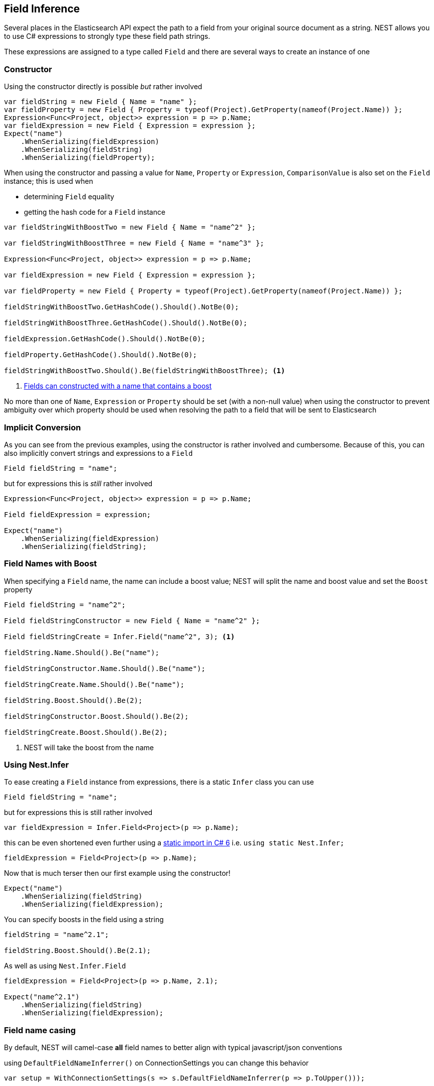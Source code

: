 :ref_current: https://www.elastic.co/guide/en/elasticsearch/reference/2.3

:github: https://github.com/elastic/elasticsearch-net

:nuget: https://www.nuget.org/packages

////
IMPORTANT NOTE
==============
This file has been generated from https://github.com/elastic/elasticsearch-net/tree/2.x/src/Tests/ClientConcepts/HighLevel/Inference/FieldInference.doc.cs. 
If you wish to submit a PR for any spelling mistakes, typos or grammatical errors for this file,
please modify the original csharp file found at the link and submit the PR with that change. Thanks!
////

[[field-inference]]
== Field Inference

Several places in the Elasticsearch API expect the path to a field from your original source document as a string.
NEST allows you to use C# expressions to strongly type these field path strings.

These expressions are assigned to a type called `Field` and there are several ways to create an instance of one

=== Constructor

Using the constructor directly is possible _but_ rather involved 

[source,csharp]
----
var fieldString = new Field { Name = "name" };
var fieldProperty = new Field { Property = typeof(Project).GetProperty(nameof(Project.Name)) };
Expression<Func<Project, object>> expression = p => p.Name;
var fieldExpression = new Field { Expression = expression };
Expect("name")
    .WhenSerializing(fieldExpression)
    .WhenSerializing(fieldString)
    .WhenSerializing(fieldProperty);
----

When using the constructor and passing a value for `Name`, `Property` or `Expression`,`ComparisonValue` is also set on the `Field` instance; this is used when

* determining `Field` equality

* getting the hash code for a `Field` instance

[source,csharp]
----
var fieldStringWithBoostTwo = new Field { Name = "name^2" };

var fieldStringWithBoostThree = new Field { Name = "name^3" };

Expression<Func<Project, object>> expression = p => p.Name;

var fieldExpression = new Field { Expression = expression };

var fieldProperty = new Field { Property = typeof(Project).GetProperty(nameof(Project.Name)) };

fieldStringWithBoostTwo.GetHashCode().Should().NotBe(0);

fieldStringWithBoostThree.GetHashCode().Should().NotBe(0);

fieldExpression.GetHashCode().Should().NotBe(0);

fieldProperty.GetHashCode().Should().NotBe(0);

fieldStringWithBoostTwo.Should().Be(fieldStringWithBoostThree); <1>
----
<1> <<field-name-with-boost,Fields can constructed with a name that contains a boost>>

No more than one of `Name`, `Expression` or `Property` should be set (with a non-null value) when using the constructor
to prevent ambiguity over which property should be used when resolving the path to a field that will be sent to Elasticsearch

=== Implicit Conversion

As you can see from the previous examples, using the constructor is rather involved and cumbersome.
Because of this, you can also implicitly convert strings and expressions to a `Field` 

[source,csharp]
----
Field fieldString = "name";
----

but for expressions this is _still_ rather involved 

[source,csharp]
----
Expression<Func<Project, object>> expression = p => p.Name;

Field fieldExpression = expression;

Expect("name")
    .WhenSerializing(fieldExpression)
    .WhenSerializing(fieldString);
----

[[field-name-with-boost]]
=== Field Names with Boost

When specifying a `Field` name, the name can include a boost value; NEST will split the name and boost
value and set the `Boost` property

[source,csharp]
----
Field fieldString = "name^2";

Field fieldStringConstructor = new Field { Name = "name^2" };

Field fieldStringCreate = Infer.Field("name^2", 3); <1>

fieldString.Name.Should().Be("name");

fieldStringConstructor.Name.Should().Be("name");

fieldStringCreate.Name.Should().Be("name");

fieldString.Boost.Should().Be(2);

fieldStringConstructor.Boost.Should().Be(2);

fieldStringCreate.Boost.Should().Be(2);
----
<1> NEST will take the boost from the name

[[nest-infer]]
=== Using Nest.Infer

To ease creating a `Field` instance from expressions, there is a static `Infer` class you can use

[source,csharp]
----
Field fieldString = "name";
----

but for expressions this is still rather involved 

[source,csharp]
----
var fieldExpression = Infer.Field<Project>(p => p.Name);
----

this can be even shortened even further using a https://msdn.microsoft.com/en-us/library/sf0df423.aspx#Anchor_0[static import in C# 6] i.e.
			 `using static Nest.Infer;`

[source,csharp]
----
fieldExpression = Field<Project>(p => p.Name);
----

Now that is much terser then our first example using the constructor! 

[source,csharp]
----
Expect("name")
    .WhenSerializing(fieldString)
    .WhenSerializing(fieldExpression);
----

You can specify boosts in the field using a string 

[source,csharp]
----
fieldString = "name^2.1";

fieldString.Boost.Should().Be(2.1);
----

As well as using `Nest.Infer.Field` 

[source,csharp]
----
fieldExpression = Field<Project>(p => p.Name, 2.1);

Expect("name^2.1")
    .WhenSerializing(fieldString)
    .WhenSerializing(fieldExpression);
----

[[camel-casing]]
=== Field name casing

By default, NEST will camel-case **all** field names to better align with typical
javascript/json conventions

using `DefaultFieldNameInferrer()` on ConnectionSettings you can change this behavior 

[source,csharp]
----
var setup = WithConnectionSettings(s => s.DefaultFieldNameInferrer(p => p.ToUpper()));

setup.Expect("NAME").WhenSerializing(Field<Project>(p => p.Name));
----

However `string` types are *always* passed along verbatim 

[source,csharp]
----
setup.Expect("NaMe").WhenSerializing<Field>("NaMe");
----

if you want the same behavior for expressions, simply pass a Func<string,string> to `DefaultFieldNameInferrer`
to make no changes to the name

[source,csharp]
----
setup = WithConnectionSettings(s => s.DefaultFieldNameInferrer(p => p));

setup.Expect("Name").WhenSerializing(Field<Project>(p => p.Name));
----

=== Complex field name expressions 

You can follow your property expression to any depth. Here we are traversing to the `LeadDeveloper` `FirstName` 

[source,csharp]
----
Expect("leadDeveloper.firstName").WhenSerializing(Field<Project>(p => p.LeadDeveloper.FirstName));
----

When dealing with collection indexers, the indexer access is ignored allowing you to traverse into properties of collections 

[source,csharp]
----
Expect("curatedTags").WhenSerializing(Field<Project>(p => p.CuratedTags[0]));
----

Similarly, LINQ's `.First()` method also works 

[source,csharp]
----
Expect("curatedTags").WhenSerializing(Field<Project>(p => p.CuratedTags.First()));

Expect("curatedTags.added").WhenSerializing(Field<Project>(p => p.CuratedTags[0].Added));

Expect("curatedTags.name").WhenSerializing(Field<Project>(p => p.CuratedTags.First().Name));
----

NOTE: Remember, these are _expressions_ and not actual code that will be executed

An indexer on a dictionary is assumed to describe a property name 

[source,csharp]
----
Expect("metadata.hardcoded").WhenSerializing(Field<Project>(p => p.Metadata["hardcoded"]));

Expect("metadata.hardcoded.created").WhenSerializing(Field<Project>(p => p.Metadata["hardcoded"].Created));
----

A cool feature here is that we'll evaluate variables passed to an indexer 

[source,csharp]
----
var variable = "var";

Expect("metadata.var").WhenSerializing(Field<Project>(p => p.Metadata[variable]));

Expect("metadata.var.created").WhenSerializing(Field<Project>(p => p.Metadata[variable].Created));
----

If you are using Elasticearch's multi fields, which you really should as they allow
you to analyze a string in a number of different ways, these __"virtual"__ sub fields
do not always map back on to your POCO. By calling `.Suffix()` on expressions, you describe the sub fields that
should be mapped and <<auto-map, how they are mapped>>

[source,csharp]
----
Expect("leadDeveloper.firstName.raw").WhenSerializing(
    Field<Project>(p => p.LeadDeveloper.FirstName.Suffix("raw")));

Expect("curatedTags.raw").WhenSerializing(
    Field<Project>(p => p.CuratedTags[0].Suffix("raw")));

Expect("curatedTags.raw").WhenSerializing(
    Field<Project>(p => p.CuratedTags.First().Suffix("raw")));

Expect("curatedTags.added.raw").WhenSerializing(
    Field<Project>(p => p.CuratedTags[0].Added.Suffix("raw")));

Expect("metadata.hardcoded.raw").WhenSerializing(
    Field<Project>(p => p.Metadata["hardcoded"].Suffix("raw")));

Expect("metadata.hardcoded.created.raw").WhenSerializing(
    Field<Project>(p => p.Metadata["hardcoded"].Created.Suffix("raw")));
----

You can even chain `.Suffix()` calls to any depth!

[source,csharp]
----
Expect("curatedTags.name.raw.evendeeper").WhenSerializing(
    Field<Project>(p => p.CuratedTags.First().Name.Suffix("raw").Suffix("evendeeper")));
----

Variables passed to suffix will be evaluated as well 

[source,csharp]
----
var suffix = "unanalyzed";

Expect("metadata.var.unanalyzed").WhenSerializing(
    Field<Project>(p => p.Metadata[variable].Suffix(suffix)));

Expect("metadata.var.created.unanalyzed").WhenSerializing(
    Field<Project>(p => p.Metadata[variable].Created.Suffix(suffix)));
----

Suffixes can also be appended to expressions using `.AppendSuffix()`. This is useful in cases where you want to apply the same suffix
to a list of fields.

Here we have a list of expressions 

[source,csharp]
----
var expressions = new List<Expression<Func<Project, object>>>
{
    p => p.Name,
    p => p.Description,
    p => p.CuratedTags.First().Name,
    p => p.LeadDeveloper.FirstName,
    p => p.Metadata["hardcoded"]
};
----

and we want to append the suffix "raw" to each 

[source,csharp]
----
var fieldExpressions =
    expressions.Select<Expression<Func<Project, object>>, Field>(e => e.AppendSuffix("raw")).ToList();

Expect("name.raw").WhenSerializing(fieldExpressions[0]);

Expect("description.raw").WhenSerializing(fieldExpressions[1]);

Expect("curatedTags.name.raw").WhenSerializing(fieldExpressions[2]);

Expect("leadDeveloper.firstName.raw").WhenSerializing(fieldExpressions[3]);

Expect("metadata.hardcoded.raw").WhenSerializing(fieldExpressions[4]);
----

or we might even want to chain multiple `.AppendSuffix()` calls 

[source,csharp]
----
var multiSuffixFieldExpressions =
    expressions.Select<Expression<Func<Project, object>>, Field>(e => e.AppendSuffix("raw").AppendSuffix("evendeeper")).ToList();

Expect("name.raw.evendeeper").WhenSerializing(multiSuffixFieldExpressions[0]);

Expect("description.raw.evendeeper").WhenSerializing(multiSuffixFieldExpressions[1]);

Expect("curatedTags.name.raw.evendeeper").WhenSerializing(multiSuffixFieldExpressions[2]);

Expect("leadDeveloper.firstName.raw.evendeeper").WhenSerializing(multiSuffixFieldExpressions[3]);

Expect("metadata.hardcoded.raw.evendeeper").WhenSerializing(multiSuffixFieldExpressions[4]);
----

=== Attribute based naming

Using NEST's property attributes you can specify a new name for the properties

[source,csharp]
----
public class BuiltIn
{
    [String(Name = "naam")]
    public string Name { get; set; }
}
----

[source,csharp]
----
Expect("naam").WhenSerializing(Field<BuiltIn>(p => p.Name));
----

Starting with NEST 2.x, we also ask the serializer if it can resolve a property to a name.
Here we ask the default `JsonNetSerializer` to resolve a property name and it takes
the `JsonPropertyAttribute` into account

[source,csharp]
----
public class SerializerSpecific
{
    [JsonProperty("nameInJson")]
    public string Name { get; set; }
}
----

[source,csharp]
----
Expect("nameInJson").WhenSerializing(Field<SerializerSpecific>(p => p.Name));
----

If both a NEST property attribute and a serializer specific attribute are present on a property,
**NEST attributes take precedence**

[source,csharp]
----
public class Both
{
    [String(Name = "naam")]
    [JsonProperty("nameInJson")]
    public string Name { get; set; }
}
----

[source,csharp]
----
Expect("naam").WhenSerializing(Field<Both>(p => p.Name));

Expect(new
{
    naam = "Martijn Laarman"
}).WhenSerializing(new Both { Name = "Martijn Laarman" });
----

[[field-inference-caching]]
=== Field Inference Caching

Resolution of field names is cached _per_ `ConnectionSettings` instance. To demonstrate,
take the following simple POCOs

[source,csharp]
----
class A { public C C { get; set; } }

class B { public C C { get; set; } }

class C { public string Name { get; set; } }
----

[source,csharp]
----
var client = TestClient.Default;

var fieldNameOnA = client.Infer.Field(Field<A>(p => p.C.Name));

var fieldNameOnB = client.Infer.Field(Field<B>(p => p.C.Name));
----

Here we have two similarly shaped expressions, one coming from A and one from B
that will resolve to the same field name, as expected

[source,csharp]
----
fieldNameOnA.Should().Be("c.name");

fieldNameOnB.Should().Be("c.name");
----

now we create a new connection settings with a re-map for `C` on class `A` to `"d"`
now when we resolve the field path for property `C` on `A`, it will be different than
for property `C` on `B`

[source,csharp]
----
var newConnectionSettings = TestClient.CreateSettings(modifySettings: s => s
    .InferMappingFor<A>(m => m
        .Rename(p => p.C, "d")
    )
);

var newClient = new ElasticClient(newConnectionSettings);

fieldNameOnA = newClient.Infer.Field(Field<A>(p => p.C.Name));

fieldNameOnB = newClient.Infer.Field(Field<B>(p => p.C.Name));

fieldNameOnA.Should().Be("d.name");

fieldNameOnB.Should().Be("c.name");
----

however we didn't break inference on the first client instance using its separate connection settings 

[source,csharp]
----
fieldNameOnA = client.Infer.Field(Field<A>(p => p.C.Name));

fieldNameOnB = client.Infer.Field(Field<B>(p => p.C.Name));

fieldNameOnA.Should().Be("c.name");

fieldNameOnB.Should().Be("c.name");
----

[[field-inference-precedence]]
=== Inference Precedence

To wrap up, the precedence in which field names are inferred is:

. A hard rename of the property on connection settings using `.Rename()`

. A NEST property mapping

. Ask the serializer if the property has a verbatim value e.g it has an explicit JsonProperty attribute.

. Pass the MemberInfo's Name to the DefaultFieldNameInferrer which by default camelCases

The following example class will demonstrate this precedence

[source,csharp]
----
class Precedence
{
    [String(Name = "renamedIgnoresNest")]
    [JsonProperty("renamedIgnoresJsonProperty")]
    public string RenamedOnConnectionSettings { get; set; } <1>

    [String(Name = "nestAtt")]
    [JsonProperty("jsonProp")]
    public string NestAttribute { get; set; } <2>

    [JsonProperty("jsonProp")]
    public string JsonProperty { get; set; } <3>

    [JsonProperty("dontaskme")]
    public string AskSerializer { get; set; } <4>

    public string DefaultFieldNameInferrer { get; set; } <5>
}
----
<1> Even though this property has a NEST property mapping _and_ a `JsonProperty` attribute, We are going to provide a hard rename for it on ConnectionSettings later that should win.
<2> This property has both a NEST attribute and a `JsonProperty`, NEST should win.
<3> We should take the json property into account by itself
<4> This property we are going to special case in our custom serializer to resolve to ask
<5> We are going to register a DefaultFieldNameInferrer on ConnectionSettings that will uppercase all properties.

Here we create a custom serializer that renames any property named `AskSerializer` to `ask`

[source,csharp]
----
class CustomSerializer : JsonNetSerializer
{
    public CustomSerializer(IConnectionSettingsValues settings) : base(settings) { }

    public override IPropertyMapping CreatePropertyMapping(MemberInfo memberInfo)
    {
        return memberInfo.Name == nameof(Precedence.AskSerializer)
            ? new PropertyMapping { Name = "ask" }
            : base.CreatePropertyMapping(memberInfo);
    }
}
----

here we provide an explicit rename of a property on `ConnectionSettings` using `.Rename()`
and all properties that are not mapped verbatim should be uppercased

[source,csharp]
----
var usingSettings = WithConnectionSettings(s => s

    .InferMappingFor<Precedence>(m => m
        .Rename(p => p.RenamedOnConnectionSettings, "renamed")
    )
    .DefaultFieldNameInferrer(p => p.ToUpperInvariant())
).WithSerializer(s => new CustomSerializer(s));

usingSettings.Expect("renamed").ForField(Field<Precedence>(p => p.RenamedOnConnectionSettings));

usingSettings.Expect("nestAtt").ForField(Field<Precedence>(p => p.NestAttribute));

usingSettings.Expect("jsonProp").ForField(Field<Precedence>(p => p.JsonProperty));

usingSettings.Expect("ask").ForField(Field<Precedence>(p => p.AskSerializer));

usingSettings.Expect("DEFAULTFIELDNAMEINFERRER").ForField(Field<Precedence>(p => p.DefaultFieldNameInferrer));
----

The same naming rules also apply when indexing a document 

[source,csharp]
----
usingSettings.Expect(new []
{
    "ask",
    "DEFAULTFIELDNAMEINFERRER",
    "jsonProp",
    "nestAtt",
    "renamed"
}).AsPropertiesOf(new Precedence
{
    RenamedOnConnectionSettings = "renamed on connection settings",
    NestAttribute = "using a nest attribute",
    JsonProperty = "the default serializer resolves json property attributes",
    AskSerializer = "serializer fiddled with this one",
    DefaultFieldNameInferrer = "shouting much?"
});
----

[source,csharp]
----
public class Parent
{
    public int Id { get; set; }
    public string Description { get; set; }
    public string IgnoreMe { get; set; }
}

public class Child : Parent { }
----

Inherited properties can be ignored and renamed just as one would expect

[source,csharp]
----
var usingSettings = WithConnectionSettings(s => s
    .InferMappingFor<Child>(m => m
        .Rename(p => p.Description, "desc")
        .Ignore(p => p.IgnoreMe)
    )
);

usingSettings.Expect(new []
{
    "id",
    "desc",
}).AsPropertiesOf(new Child
{
    Id = 1,
    Description = "using a nest attribute",
    IgnoreMe = "the default serializer resolves json property attributes",
});
----

